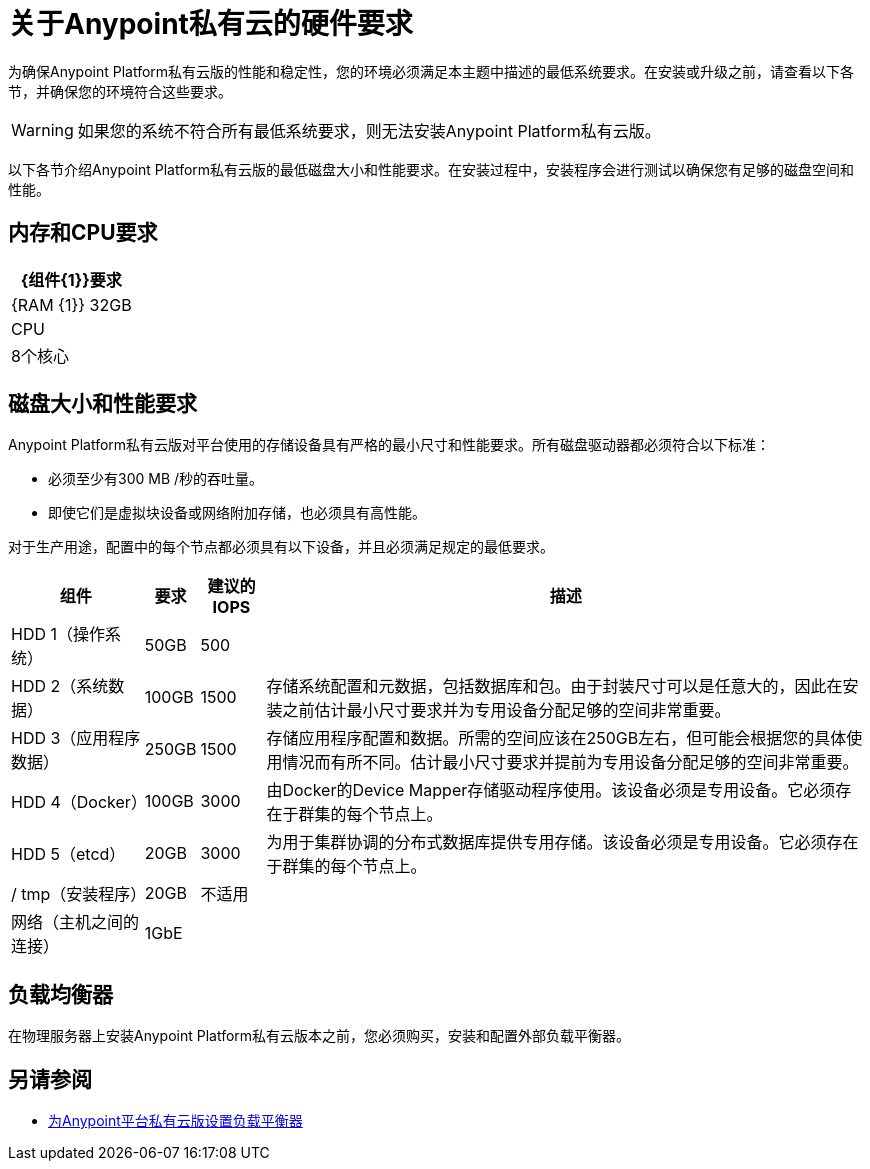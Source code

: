 = 关于Anypoint私有云的硬件要求

为确保Anypoint Platform私有云版的性能和稳定性，您的环境必须满足本主题中描述的最低系统要求。在安装或升级之前，请查看以下各节，并确保您的环境符合这些要求。

[WARNING]
如果您的系统不符合所有最低系统要求，则无法安装Anypoint Platform私有云版。

以下各节介绍Anypoint Platform私有云版的最低磁盘大小和性能要求。在安装过程中，安装程序会进行测试以确保您有足够的磁盘空间和性能。

== 内存和CPU要求

[%header%autowidth.spread]
|===
|  {组件{1}}要求
| {RAM {1}} 32GB
| CPU  | 8个核心
|===

== 磁盘大小和性能要求

Anypoint Platform私有云版对平台使用的存储设备具有严格的最小尺寸和性能要求。所有磁盘驱动器都必须符合以下标准：

* 必须至少有300 MB /秒的吞吐量。
* 即使它们是虚拟块设备或网络附加存储，也必须具有高性能。

对于生产用途，配置中的每个节点都必须具有以下设备，并且必须满足规定的最低要求。

[%header%autowidth.spread]
|===
| 组件 |要求 |建议的IOPS  |描述
| HDD 1（操作系统） | 50GB  | 500  |
| HDD 2（系统数据） |  100GB  | 1500  |存储系统配置和元数据，包括数据库和包。由于封装尺寸可以是任意大的，因此在安装之前估计最小尺寸要求并为专用设备分配足够的空间非常重要。
| HDD 3（应用程序数据）|  250GB  | 1500  |存储应用程序配置和数据。所需的空间应该在250GB左右，但可能会根据您的具体使用情况而有所不同。估计最小尺寸要求并提前为专用设备分配足够的空间非常重要。
| HDD 4（Docker） |  100GB  | 3000  |由Docker的Device Mapper存储驱动程序使用。该设备必须是专用设备。它必须存在于群集的每个节点上。
| HDD 5（etcd） |  20GB  | 3000  |为用于集群协调的分布式数据库提供专用存储。该设备必须是专用设备。它必须存在于群集的每个节点上。
| / tmp（安装程序） |  20GB  |不适用 |
|网络（主机之间的连接）  | 1GbE  |  |
|===

== 负载均衡器

在物理服务器上安装Anypoint Platform私有云版本之前，您必须购买，安装和配置外部负载平衡器。

== 另请参阅

*  link:/anypoint-private-cloud/v/1.7/install-create-lb[为Anypoint平台私有云版设置负载平衡器]

